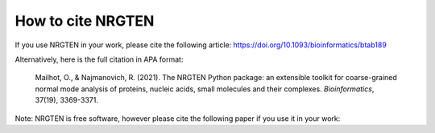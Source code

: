 How to cite NRGTEN
==================

If you use NRGTEN in your work, please cite the following article: https://doi.org/10.1093/bioinformatics/btab189

Alternatively, here is the full citation in APA format:

    Mailhot, O., & Najmanovich, R. (2021). The NRGTEN Python package: an extensible toolkit for coarse-grained normal mode analysis of proteins, nucleic acids, small molecules and their complexes. *Bioinformatics*, 37(19), 3369-3371.

Note: NRGTEN is free software, however please cite the following paper if
you use it in your work: